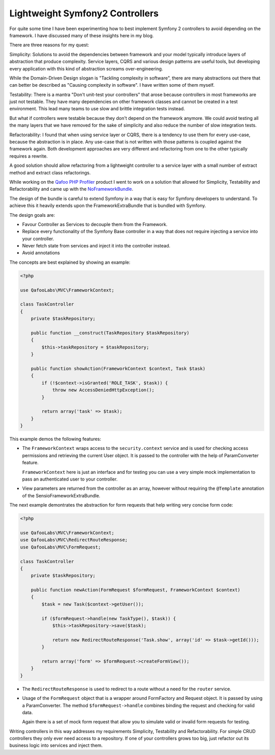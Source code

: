 Lightweight Symfony2 Controllers
================================

For quite some time I have been experimenting how to best implement Symfony 2
controllers to avoid depending on the framework. I have discussed many of these
insights here in my blog.

There are three reasons for my quest:

Simplicity: Solutions to avoid the dependencies between framework
and your model typically introduce layers of abstraction that produce
complexity. Service layers, CQRS and various design patterns are useful
tools, but developing every application with this kind of abstraction screams
over-engineering.

While the Domain-Driven Design slogan is "Tackling complexity in software",
there are many abstractions out there that can better be described as "Causing
complexity in software". I have written some of them myself.

Testability: There is a mantra "Don't unit-test your controllers" that arose
because controllers in most frameworks are just not testable. They have many
dependencies on other framework classes and cannot be created in a test
environment. This lead many teams to use slow and brittle integration tests instead.

But what if controllers were testable because they don't depend on the
framework anymore. We could avoid testing all the many layers that we
have removed for the sake of simplicity and also reduce the number of
slow integration tests.

Refactorability: I found that when using service layer or CQRS, there is a
tendency to use them for every use-case, because the abstraction is in place.
Any use-case that is not written with those patterns is coupled against the
framework again. Both development approaches are very different and refactoring
from one to the other typically requires a rewrite.

A good solution should allow refactoring from a lightweight controller to a
service layer with a small number of extract method and extract class
refactorings.

While working on the `Qafoo PHP Profiler <https://qafoolabs.com/>`_ product I
went to work on a solution that allowed for Simplicity, Testability and
Refactorability and came up with the
`NoFrameworkBundle <https://github.com/qafoolabs/QafooLabsNoFrameworkBundle>`_.

The design of the bundle is careful to extend Symfony in a way that is easy
for Symfony developers to understand. To achieve this it heavily extends
upon the FrameworkExtraBundle that is bundled with Symfony.

The design goals are:

- Favour Controller as Services to decouple them from the Framework.
- Replace every functionality of the Symfony Base controller in a way
  that does not require injecting a service into your controller.
- Never fetch state from services and inject it into the controller instead.
- Avoid annotations

The concepts are best explained by showing an example:

.. code-block:: php

    <?php

    use QafooLabs\MVC\FrameworkContext;

    class TaskController
    {
        private $taskRepository;

        public function __construct(TaskRepository $taskRepository)
        {
            $this->taskRepository = $taskRepository;
        }

        public function showAction(FrameworkContext $context, Task $task)
        {
            if (!$context->isGranted('ROLE_TASK', $task)) {
                throw new AccessDeniedHttpException();
            }

            return array('task' => $task);
        }
    }

This example demos the following features:

- The ``FrameworkContext`` wraps access to the ``security.context`` service and is
  used for checking access permissions and retrieving the current User object.
  It is passed to the controller with the help of ParamConverter feature.

  ``FrameworkContext`` here is just an interface and for testing you can 
  use a very simple mock implementation to pass an authenticated user to your
  controller.

- View parameters are returned from the controller as an array, however
  without requiring the ``@Template`` annotation of the
  SensioFrameworkExtraBundle.

The next example demontrates the abstraction for form requests that help writing very
concise form code:

.. code-block:: php

    <?php

    use QafooLabs\MVC\FrameworkContext;
    use QafooLabs\MVC\RedirectRouteResponse;
    use QafooLabs\MVC\FormRequest;

    class TaskController
    {
        private $taskRepository;

        public function newAction(FormRequest $formRequest, FrameworkContext $context)
        {
            $task = new Task($context->getUser());

            if ($formRequest->handle(new TaskType(), $task)) {
                $this->taskRepository->save($task);

                return new RedirectRouteResponse('Task.show', array('id' => $task->getId()));
            }

            return array('form' => $formRequest->createFormView());
        }
    }

- The ``RedirectRouteResponse`` is used to redirect to a route without
  a need for the ``router`` service.

- Usage of the ``FormRequest`` object that is a wrapper around FormFactory and
  Request object. It is passed by using a ParamConverter. The method
  ``$formRequest->handle`` combines binding the request and checking for valid
  data.

  Again there is a set of mock form request that allow you to simulate valid or
  invalid form requests for testing.

Writing controllers in this way addresses my requirements Simplicity,
Testability and Refactorability. For simple CRUD controllers they only ever
need access to a repository. If one of your controllers grows too big,
just refactor out its business logic into services and inject them.

.. author:: default
.. categories:: none
.. tags:: none
.. comments::
